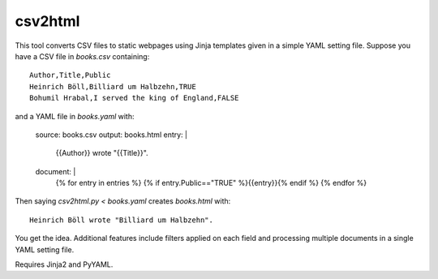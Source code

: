 csv2html
========
This tool converts CSV files to static webpages using Jinja templates given in a simple YAML setting file. Suppose you have a CSV file in `books.csv` containing::

	Author,Title,Public
	Heinrich Böll,Billiard um Halbzehn,TRUE
	Bohumil Hrabal,I served the king of England,FALSE

and a YAML file in `books.yaml` with:

	source: books.csv
	output: books.html
	entry: |
		{{Author}} wrote "{{Title}}".
	document: |
		{% for entry in entries %}
		{% if entry.Public=="TRUE" %}{{entry}}{% endif %}
		{% endfor %}

Then saying `csv2html.py < books.yaml` creates `books.html` with::

		Heinrich Böll wrote "Billiard um Halbzehn".

You get the idea. Additional features include filters applied on each field and processing multiple documents in a single YAML setting file.

Requires Jinja2 and PyYAML.
